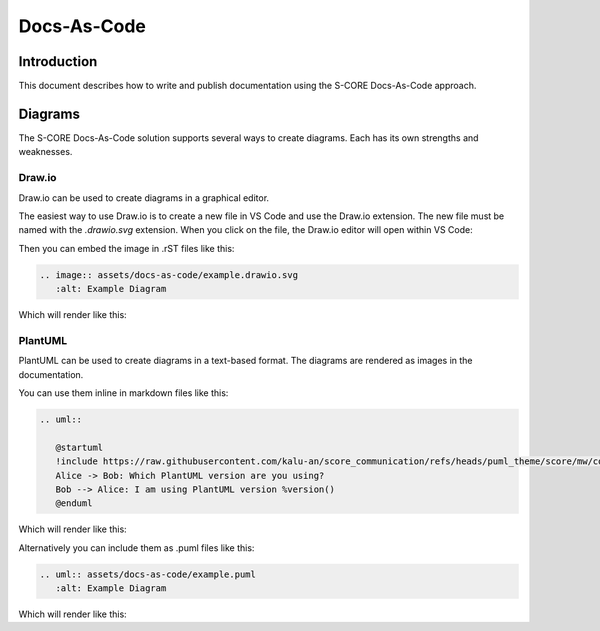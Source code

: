 ..
   # *******************************************************************************
   # Copyright (c) 2024 Contributors to the Eclipse Foundation
   #
   # See the NOTICE file(s) distributed with this work for additional
   # information regarding copyright ownership.
   #
   # This program and the accompanying materials are made available under the
   # terms of the Apache License Version 2.0 which is available at
   # https://www.apache.org/licenses/LICENSE-2.0
   #
   # SPDX-License-Identifier: Apache-2.0
   # *******************************************************************************

Docs-As-Code
============

Introduction
------------

This document describes how to write and publish documentation using the S-CORE Docs-As-Code approach.

Diagrams
--------

The S-CORE Docs-As-Code solution supports several ways to create diagrams.
Each has its own strengths and weaknesses.

Draw.io
~~~~~~~

Draw.io can be used to create diagrams in a graphical editor.

The easiest way to use Draw.io is to create a new file in VS Code and use the Draw.io extension.
The new file must be named with the `.drawio.svg` extension.
When you click on the file, the Draw.io editor will open within VS Code:

.. image:: assets/docs-as-code/drawio-editing.png
   :alt: Draw.io Editor in VS Code
   :scale: 20%


Then you can embed the image in .rST files like this:

.. code-block:: rst

   .. image:: assets/docs-as-code/example.drawio.svg
      :alt: Example Diagram

Which will render like this:

.. image:: assets/docs-as-code/example.drawio.svg
   :alt: Example Diagram

PlantUML
~~~~~~~~

PlantUML can be used to create diagrams in a text-based format.
The diagrams are rendered as images in the documentation.

You can use them inline in markdown files like this:

.. code-block:: rst

   .. uml::

      @startuml
      !include https://raw.githubusercontent.com/kalu-an/score_communication/refs/heads/puml_theme/score/mw/com/design/puml-theme-score.puml
      Alice -> Bob: Which PlantUML version are you using?
      Bob --> Alice: I am using PlantUML version %version()
      @enduml

Which will render like this:

.. uml::

   @startuml
   !include https://raw.githubusercontent.com/kalu-an/score_communication/refs/heads/puml_theme/score/mw/com/design/puml-theme-score.puml
   Alice -> Bob: Which PlantUML version are you using?
   Bob --> Alice: I am using PlantUML version %version()
   @enduml

Alternatively you can include them as .puml files like this:

.. code-block:: rst

   .. uml:: assets/docs-as-code/example.puml
      :alt: Example Diagram

Which will render like this:

.. uml:: assets/docs-as-code/example.puml
   :alt: Example Diagram
